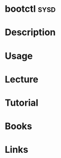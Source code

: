 #+TAGS: sysd


* bootctl							       :sysd:
* Description
* Usage
* Lecture
* Tutorial
* Books
* Links
